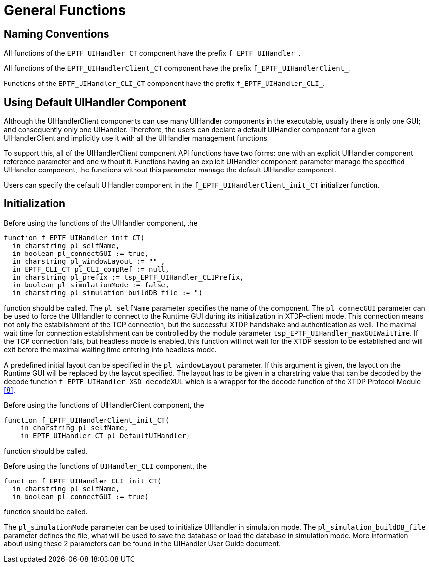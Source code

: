 = General Functions

== Naming Conventions

All functions of the `EPTF_UIHandler_CT` component have the prefix `f_EPTF_UIHandler_`.

All functions of the `EPTF_UIHandlerClient_CT` component have the prefix `f_EPTF_UIHandlerClient_`.

Functions of the `EPTF_UIHandler_CLI_CT` component have the prefix `f_EPTF_UIHandler_CLI_`.

== Using Default UIHandler Component

Although the UIHandlerClient components can use many UIHandler components in the executable, usually there is only one GUI; and consequently only one UIHandler. Therefore, the users can declare a default UIHandler component for a given UIHandlerClient and implicitly use it with all the UIHandler management functions.

To support this, all of the UIHandlerClient component API functions have two forms: one with an explicit UIHandler component reference parameter and one without it. Functions having an explicit UIHandler component parameter manage the specified UIHandler component, the functions without this parameter manage the default UIHandler component.

Users can specify the default UIHandler component in the `f_EPTF_UIHandlerClient_init_CT` initializer function.

== Initialization

Before using the functions of the UIHandler component, the

[source]
----
function f_EPTF_UIHandler_init_CT(
  in charstring pl_selfName,
  in boolean pl_connectGUI := true,
  in charstring pl_windowLayout := "" ,
  in EPTF_CLI_CT pl_CLI_compRef := null,
  in charstring pl_prefix := tsp_EPTF_UIHandler_CLIPrefix,
  in boolean pl_simulationMode := false,
  in charstring pl_simulation_buildDB_file := ")
----

function should be called. The `pl_selfName` parameter specifies the name of the component. The `pl_connecGUI` parameter can be used to force the UIHandler to connect to the Runtime GUI during its initialization in XTDP-client mode. This connection means not only the establishment of the TCP connection, but the successful XTDP handshake and authentication as well. The maximal wait time for connection establishment can be controlled by the module parameter `tsp_EPTF_UIHandler_maxGUIWaitTime`. If the TCP connection fails, but headless mode is enabled, this function will not wait for the XTDP session to be established and will exit before the maximal waiting time entering into headless mode.

A predefined initial layout can be specified in the `pl_windowLayout` parameter. If this argument is given, the layout on the Runtime GUI will be replaced by the layout specified. The layout has to be given in a charstring value that can be decoded by the decode function `f_EPTF_UIHandler_XSD_decodeXUL` which is a wrapper for the decode function of the XTDP Protocol Module <<9-references.adoc#_8, [8]>>.

Before using the functions of UIHandlerClient component, the

[source]
----
function f_EPTF_UIHandlerClient_init_CT(
    in charstring pl_selfName,
    in EPTF_UIHandler_CT pl_DefaultUIHandler)
----

function should be called.

Before using the functions of `UIHandler_CLI` component, the

[source]
----
function f_EPTF_UIHandler_CLI_init_CT(
  in charstring pl_selfName,
  in boolean pl_connectGUI := true)
----

function should be called.

The `pl_simulationMode` parameter can be used to initialize UIHandler in simulation mode. The `pl_simulation_buildDB_file` parameter defines the file, what will be used to save the database or load the database in simulation mode. More information about using these 2 parameters can be found in the UIHandler User Guide document.
